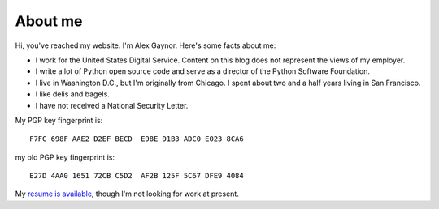 About me
========

.. image:: /images/alex_gaynor.jpg
    :align: center

Hi, you've reached my website. I'm Alex Gaynor. Here's some facts about me:

* I work for the United States Digital Service. Content on this blog does not
  represent the views of my employer.
* I write a lot of Python open source code and serve as a director of the
  Python Software Foundation.
* I live in Washington D.C., but I'm originally from Chicago. I spent about two
  and a half years living in San Francisco.
* I like delis and bagels.
* I have not received a National Security Letter.


My PGP key fingerprint is::

    F7FC 698F AAE2 D2EF BECD  E98E D1B3 ADC0 E023 8CA6

my old PGP key fingerprint is::

    E27D 4AA0 1651 72CB C5D2  AF2B 125F 5C67 DFE9 4084

My `resume is available`_, though I'm not looking for work at present.

.. _`resume is available`: /resume.pdf
